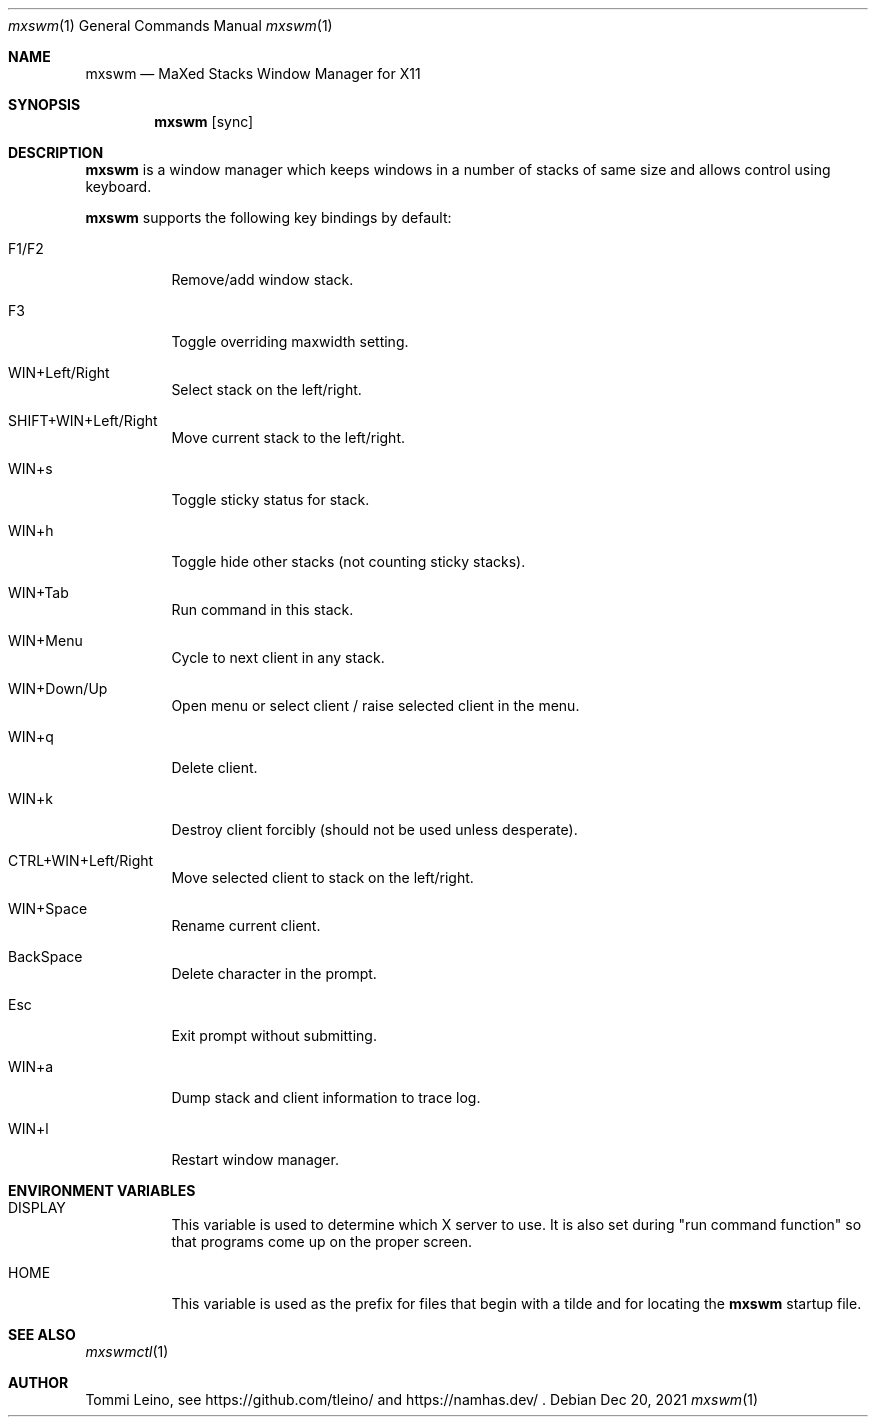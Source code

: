 .\"
.\" ISC License
.\"
.\" Copyright (c) 2021, Tommi Leino <namhas@gmail.com>
.\"
.\" Permission to use, copy, modify, and/or distribute this software for any
.\" purpose with or without fee is hereby granted, provided that the above
.\" copyright notice and this permission notice appear in all copies.
.\"
.\" THE SOFTWARE IS PROVIDED "AS IS" AND THE AUTHOR DISCLAIMS ALL WARRANTIES
.\" WITH REGARD TO THIS SOFTWARE INCLUDING ALL IMPLIED WARRANTIES OF
.\" MERCHANTABILITY AND FITNESS. IN NO EVENT SHALL THE AUTHOR BE LIABLE FOR
.\" ANY SPECIAL, DIRECT, INDIRECT, OR CONSEQUENTIAL DAMAGES OR ANY DAMAGES
.\" WHATSOEVER RESULTING FROM LOSS OF USE, DATA OR PROFITS, WHETHER IN AN
.\" ACTION OF CONTRACT, NEGLIGENCE OR OTHER TORTIOUS ACTION, ARISING OUT OF
.\" OR IN CONNECTION WITH THE USE OR PERFORMANCE OF THIS SOFTWARE.
.\"
.Dd $Mdocdate: Dec 20 2021 $
.Dt mxswm 1
.Os
.Sh NAME
.Nm mxswm
.Nd MaXed Stacks Window Manager for X11
.Sh SYNOPSIS
.Nm
.Op sync
.Sh DESCRIPTION
.Nm
is a window manager which keeps windows in a number of stacks of same
size and allows control using keyboard.
.Pp
.Nm
supports the following key bindings by default:
.Bl -tag -width Ds
.It F1/F2
Remove/add window stack.
.It F3
Toggle overriding maxwidth setting.
.It WIN+Left/Right
Select stack on the left/right.
.It SHIFT+WIN+Left/Right
Move current stack to the left/right.
.It WIN+s
Toggle sticky status for stack.
.It WIN+h
Toggle hide other stacks (not counting sticky stacks).
.It WIN+Tab
Run command in this stack.
.It WIN+Menu
Cycle to next client in any stack.
.It WIN+Down/Up
Open menu or select client / raise selected client in the menu.
.It WIN+q
Delete client.
.It WIN+k
Destroy client forcibly (should not be used unless desperate).
.It CTRL+WIN+Left/Right
Move selected client to stack on the left/right.
.It WIN+Space
Rename current client.
.It BackSpace
Delete character in the prompt.
.It Esc
Exit prompt without submitting.
.It WIN+a
Dump stack and client information to trace log.
.It WIN+l
Restart window manager.
.El
.SH FILES
.PP
.nf
.I $HOME/.mxswmrc
.fi
.Sh ENVIRONMENT VARIABLES
.Bl -tag -width Ds
.It DISPLAY
This variable is used to determine which X server to use.
It is also set
during "run command function" so that programs come up on
the proper screen.
.It HOME
This variable is used as the prefix for files that begin with a tilde and
for locating the
.Nm
startup file.
.El
.Sh SEE ALSO
.Xr mxswmctl 1
.Sh AUTHOR
Tommi Leino, see https://github.com/tleino/ and https://namhas.dev/ .
